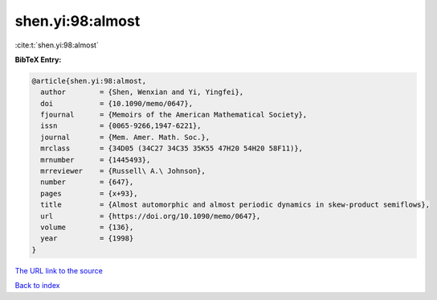shen.yi:98:almost
=================

:cite:t:`shen.yi:98:almost`

**BibTeX Entry:**

.. code-block:: bibtex

   @article{shen.yi:98:almost,
     author        = {Shen, Wenxian and Yi, Yingfei},
     doi           = {10.1090/memo/0647},
     fjournal      = {Memoirs of the American Mathematical Society},
     issn          = {0065-9266,1947-6221},
     journal       = {Mem. Amer. Math. Soc.},
     mrclass       = {34D05 (34C27 34C35 35K55 47H20 54H20 58F11)},
     mrnumber      = {1445493},
     mrreviewer    = {Russell\ A.\ Johnson},
     number        = {647},
     pages         = {x+93},
     title         = {Almost automorphic and almost periodic dynamics in skew-product semiflows},
     url           = {https://doi.org/10.1090/memo/0647},
     volume        = {136},
     year          = {1998}
   }
`The URL link to the source <https://doi.org/10.1090/memo/0647>`_


`Back to index <../By-Cite-Keys.html>`_
